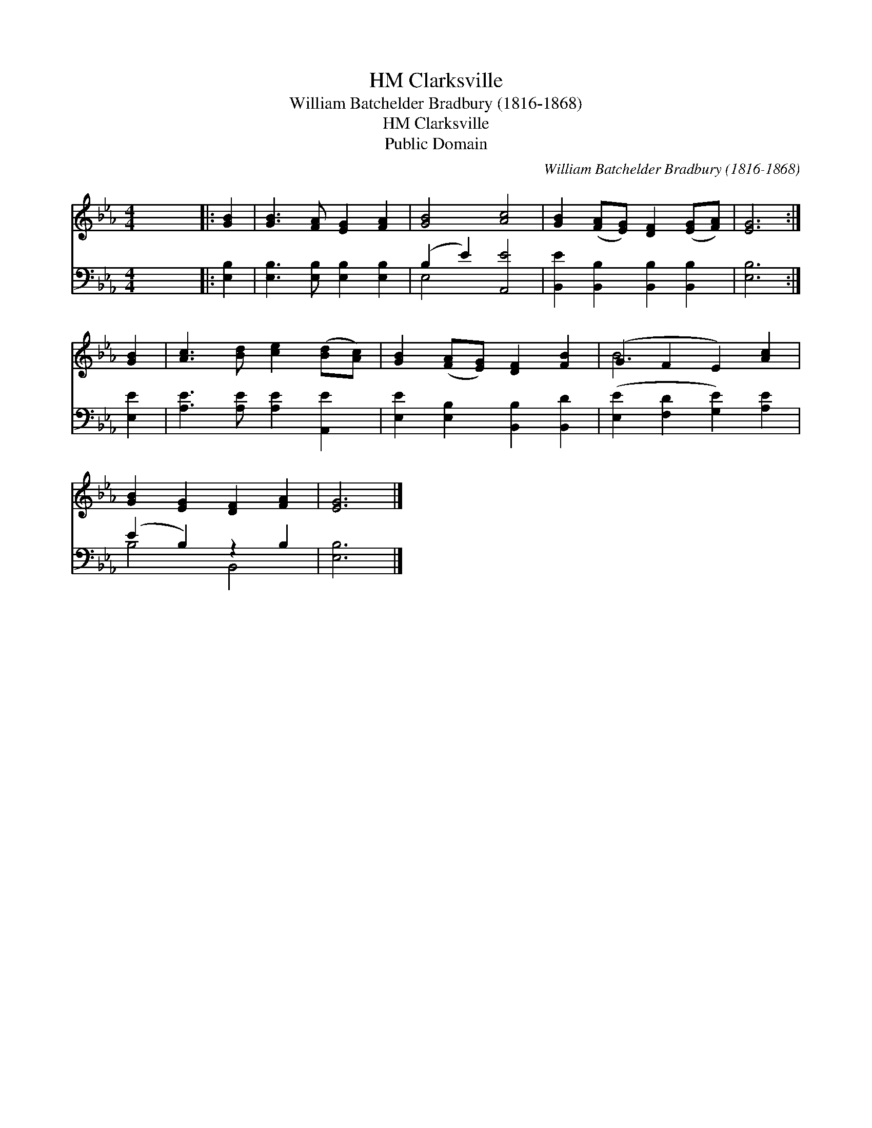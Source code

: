X:1
T:Clarksville, HM
T:William Batchelder Bradbury (1816-1868)
T:Clarksville, HM
T:Public Domain
C:William Batchelder Bradbury (1816-1868)
Z:Public Domain
%%score ( 1 2 ) ( 3 4 )
L:1/8
M:4/4
K:Eb
V:1 treble 
V:2 treble 
V:3 bass 
V:4 bass 
V:1
 x8 |: [GB]2 | [GB]3 [FA] [EG]2 [FA]2 | [GB]4 [Ac]4 | [GB]2 ([FA][EG]) [DF]2 ([EG][FA]) | [EG]6 :| %6
 [GB]2 | [Ac]3 [Bd] [ce]2 ([Bd][Ac]) | [GB]2 ([FA][EG]) [DF]2 [FB]2 | (G2 F2 E2) [Ac]2 | %10
 [GB]2 [EG]2 [DF]2 [FA]2 | [EG]6 |] %12
V:2
 x8 |: x2 | x8 | x8 | x8 | x6 :| x2 | x8 | x8 | B6 x2 | x8 | x6 |] %12
V:3
 x8 |: [E,B,]2 | [E,B,]3 [E,B,] [E,B,]2 [E,B,]2 | (B,2 E2) [A,,E]4 | %4
 [B,,E]2 [B,,B,]2 [B,,B,]2 [B,,B,]2 | [E,B,]6 :| [E,E]2 | [A,E]3 [A,E] [A,E]2 [A,,E]2 | %8
 [E,E]2 [E,B,]2 [B,,B,]2 [B,,D]2 | ([E,E]2 [F,D]2 [G,E]2) [A,E]2 | (E2 B,2) z2 B,2 | [E,B,]6 |] %12
V:4
 x8 |: x2 | x8 | E,4 x4 | x8 | x6 :| x2 | x8 | x8 | x8 | B,4 B,,4 | x6 |] %12

